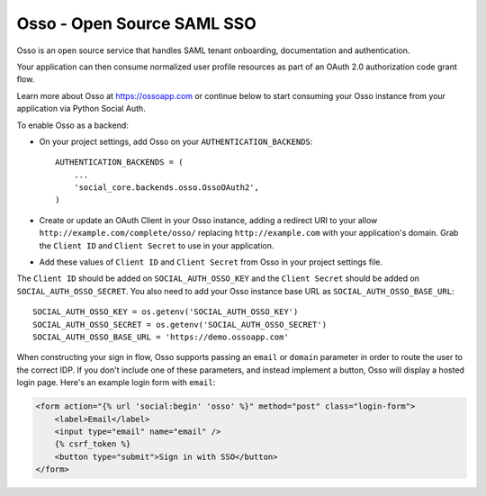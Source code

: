 Osso - Open Source SAML SSO
================================

Osso is an open source service that handles SAML tenant onboarding, documentation and authentication.

Your application can then consume normalized user profile resources as part of an OAuth 2.0 authorization code grant flow.

Learn more about Osso at https://ossoapp.com or continue below to start consuming your Osso instance from your application via Python Social Auth.

To enable Osso as a backend:

- On your project settings, add Osso on your ``AUTHENTICATION_BACKENDS``::

    AUTHENTICATION_BACKENDS = (
        ...
        'social_core.backends.osso.OssoOAuth2',
    )

- Create or update an OAuth Client in your Osso instance, adding a redirect URI to your allow
  ``http://example.com/complete/osso/`` replacing ``http://example.com`` with your application's domain.
  Grab the ``Client ID`` and ``Client Secret`` to use in your application.

- Add these values of ``Client ID`` and ``Client Secret`` from Osso in your project settings file.

The ``Client ID`` should be added on ``SOCIAL_AUTH_OSSO_KEY`` and the ``Client Secret`` should be
added on ``SOCIAL_AUTH_OSSO_SECRET``. You also need to add your Osso instance base URL as ``SOCIAL_AUTH_OSSO_BASE_URL``::

      SOCIAL_AUTH_OSSO_KEY = os.getenv('SOCIAL_AUTH_OSSO_KEY')
      SOCIAL_AUTH_OSSO_SECRET = os.getenv('SOCIAL_AUTH_OSSO_SECRET')
      SOCIAL_AUTH_OSSO_BASE_URL = 'https://demo.ossoapp.com'

When constructing your sign in flow, Osso supports passing an ``email`` or ``domain`` parameter in order to route
the user to the correct IDP. If you don't include one of these parameters, and instead implement a button, Osso
will display a hosted login page. Here's an example login form with ``email``:


.. code-block:: html+django

      <form action="{% url 'social:begin' 'osso' %}" method="post" class="login-form">
          <label>Email</label>
          <input type="email" name="email" />
          {% csrf_token %}
          <button type="submit">Sign in with SSO</button>
      </form>
